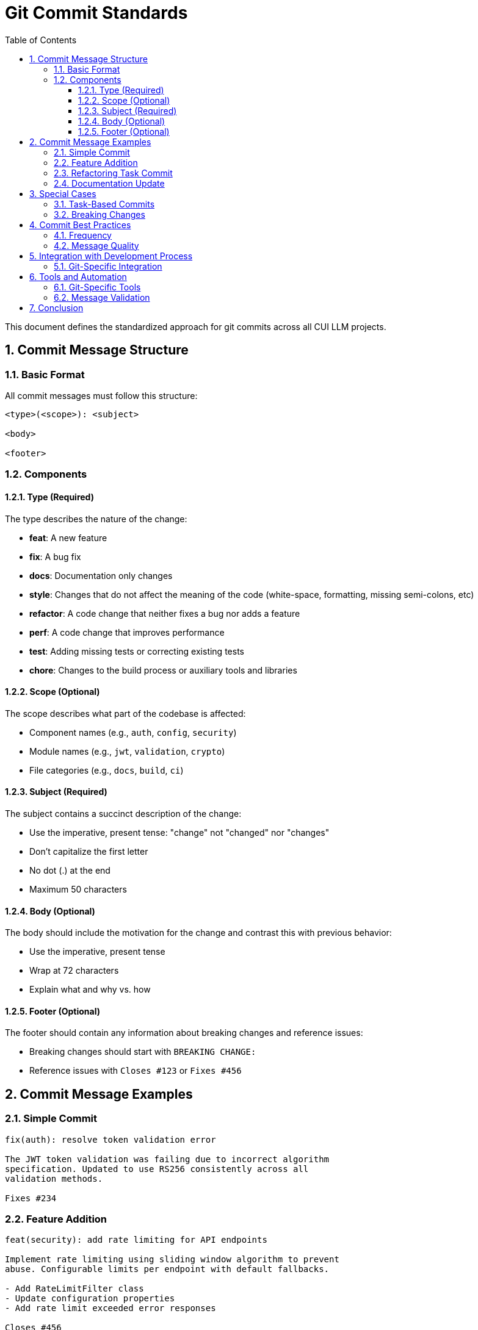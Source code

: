 = Git Commit Standards
:toc:
:toclevels: 3
:toc-title: Table of Contents
:sectnums:

This document defines the standardized approach for git commits across all CUI LLM projects.

== Commit Message Structure

=== Basic Format

All commit messages must follow this structure:

[source]
----
<type>(<scope>): <subject>

<body>

<footer>
----

=== Components

==== Type (Required)
The type describes the nature of the change:

* *feat*: A new feature
* *fix*: A bug fix
* *docs*: Documentation only changes
* *style*: Changes that do not affect the meaning of the code (white-space, formatting, missing semi-colons, etc)
* *refactor*: A code change that neither fixes a bug nor adds a feature
* *perf*: A code change that improves performance
* *test*: Adding missing tests or correcting existing tests
* *chore*: Changes to the build process or auxiliary tools and libraries

==== Scope (Optional)
The scope describes what part of the codebase is affected:

* Component names (e.g., `auth`, `config`, `security`)
* Module names (e.g., `jwt`, `validation`, `crypto`)
* File categories (e.g., `docs`, `build`, `ci`)

==== Subject (Required)
The subject contains a succinct description of the change:

* Use the imperative, present tense: "change" not "changed" nor "changes"
* Don't capitalize the first letter
* No dot (.) at the end
* Maximum 50 characters

==== Body (Optional)
The body should include the motivation for the change and contrast this with previous behavior:

* Use the imperative, present tense
* Wrap at 72 characters
* Explain what and why vs. how

==== Footer (Optional)
The footer should contain any information about breaking changes and reference issues:

* Breaking changes should start with `BREAKING CHANGE:`
* Reference issues with `Closes #123` or `Fixes #456`

== Commit Message Examples

=== Simple Commit
[source]
----
fix(auth): resolve token validation error

The JWT token validation was failing due to incorrect algorithm
specification. Updated to use RS256 consistently across all
validation methods.

Fixes #234
----

=== Feature Addition
[source]
----
feat(security): add rate limiting for API endpoints

Implement rate limiting using sliding window algorithm to prevent
abuse. Configurable limits per endpoint with default fallbacks.

- Add RateLimitFilter class
- Update configuration properties
- Add rate limit exceeded error responses

Closes #456
----

=== Refactoring Task Commit
[source]
----
refactor: C1. Document Bouncy Castle Usage

Ensure that the usage of Bouncy Castle for cryptographic operations
is consistently documented throughout the codebase and documentation.

- Add comprehensive JavaDoc comments
- Update README with dependency information
- Document security considerations
----

=== Documentation Update
[source]
----
docs(process): update git commit standards

Add comprehensive commit message guidelines including examples
and formatting requirements for consistency across projects.
----

== Special Cases

=== Task-Based Commits
When committing refactoring tasks or structured work items, use the task identifier as the subject:

[source]
----
refactor: [Task ID]. [Task Title]

[Task description and implementation details]
----

Example:
[source]
----
refactor: T3. Improve test coverage for JWT validation

Add comprehensive unit tests for edge cases in JWT token validation
including malformed tokens, expired signatures, and invalid algorithms.

- Add 15 new test cases
- Achieve 95% code coverage
- Mock external dependencies properly
----

=== Breaking Changes
Always document breaking changes clearly:

[source]
----
feat(api): update authentication endpoint structure

Change authentication response format to include additional
security metadata and refresh token information.

BREAKING CHANGE: Authentication response now returns object with
`accessToken`, `refreshToken`, and `metadata` properties instead
of plain token string.

Migration: Update client code to access token via response.accessToken
----

== Commit Best Practices

=== Frequency
* Commit early and often
* Make atomic commits (one logical change per commit)
* Avoid mixing different types of changes in a single commit

=== Message Quality
* Write clear, descriptive commit messages
* Use consistent formatting and conventions
* Include relevant context in commit body
* Reference related issues or tasks when applicable

For comprehensive quality standards and task completion processes, see <<task-completion-standards.adoc#,Task Completion Standards>>.

== Integration with Development Process

For comprehensive task completion guidelines, see <<task-completion-standards.adoc#,Task Completion Standards>>.

=== Git-Specific Integration
* Use meaningful commit messages for code review
* Link commits to relevant issues or tasks
* Provide sufficient context in commit body for complex changes
* Follow atomic commit principles (one logical change per commit)

== Tools and Automation

=== Git-Specific Tools
* *commitizen*: Interactive commit message generation
* *conventional-changelog*: Automatic changelog generation
* *husky*: Git hooks for pre-commit validation

=== Message Validation
Consider implementing git hooks to validate:
* Commit message format compliance
* Required message components
* Reference to issues or tasks

For comprehensive automation and tooling standards, see <<task-completion-standards.adoc#,Task Completion Standards>>.

== Conclusion

Consistent commit practices improve code history readability, facilitate automated tooling, and enhance team collaboration. These standards ensure that all commits provide clear, actionable information about changes made to the codebase.
